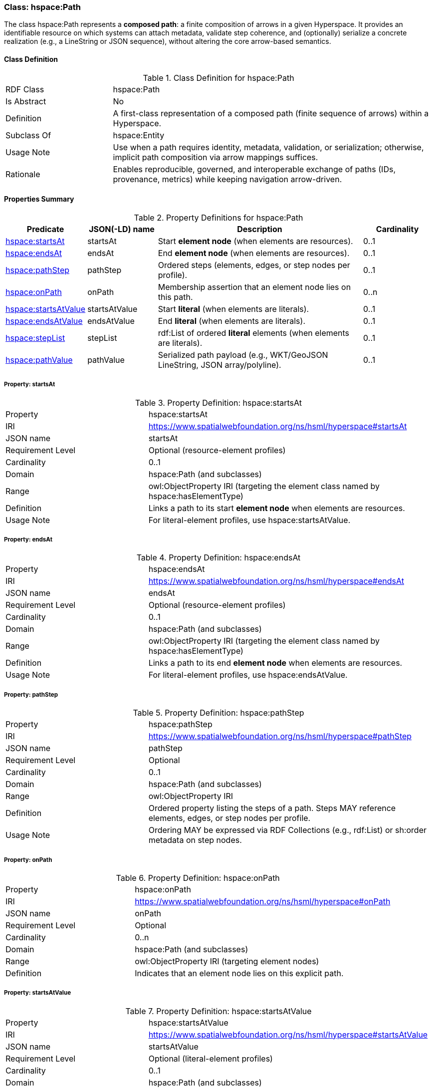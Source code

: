 [[hspace-path]]
=== Class: hspace:Path

The class +hspace:Path+ represents a **composed path**: a finite composition of arrows in a given Hyperspace.
It provides an identifiable resource on which systems can attach metadata, validate step coherence, and (optionally)
serialize a concrete realization (e.g., a LineString or JSON sequence), without altering the core arrow-based semantics.

[[hspace-path-class]]
==== Class Definition

.Class Definition for +hspace:Path+
[cols="1,3"]
|===
| RDF Class | +hspace:Path+
| Is Abstract | No
| Definition | A first-class representation of a composed path (finite sequence of arrows) within a Hyperspace.
| Subclass Of | hspace:Entity
| Usage Note | Use when a path requires identity, metadata, validation, or serialization; otherwise, implicit path composition via arrow mappings suffices.
| Rationale | Enables reproducible, governed, and interoperable exchange of paths (IDs, provenance, metrics) while keeping navigation arrow-driven.
|===

[[hspace-path-properties-summary]]
==== Properties Summary

.Property Definitions for +hspace:Path+
[cols="1,1,3,1",options="header"]
|===
| Predicate | JSON(-LD) name | Description | Cardinality

| <<property-path-startsAt,hspace:startsAt>> | startsAt | Start **element node** (when elements are resources). | 0..1
| <<property-path-endsAt,hspace:endsAt>> | endsAt | End **element node** (when elements are resources). | 0..1
| <<property-path-pathStep,hspace:pathStep>> | pathStep | Ordered steps (elements, edges, or step nodes per profile). | 0..1
| <<property-path-onPath,hspace:onPath>> | onPath | Membership assertion that an element node lies on this path. | 0..n

| <<property-path-startsAtValue,hspace:startsAtValue>> | startsAtValue | Start **literal** (when elements are literals). | 0..1
| <<property-path-endsAtValue,hspace:endsAtValue>> | endsAtValue | End **literal** (when elements are literals). | 0..1
| <<property-path-stepList,hspace:stepList>> | stepList | +rdf:List+ of ordered **literal** elements (when elements are literals). | 0..1
| <<property-path-pathValue,hspace:pathValue>> | pathValue | Serialized path payload (e.g., WKT/GeoJSON LineString, JSON array/polyline). | 0..1
|===



[[property-path-startsAt]]
===== Property: startsAt

.Property Definition: hspace:startsAt
[cols="2,4"]
|===
| Property | hspace:startsAt
| IRI | https://www.spatialwebfoundation.org/ns/hsml/hyperspace#startsAt
| JSON name | startsAt
| Requirement Level | Optional (resource-element profiles)
| Cardinality | 0..1
| Domain | hspace:Path (and subclasses)
| Range | owl:ObjectProperty IRI (targeting the element class named by +hspace:hasElementType+)
| Definition | Links a path to its start **element node** when elements are resources.
| Usage Note | For literal-element profiles, use +hspace:startsAtValue+.
|===

[[property-path-endsAt]]
===== Property: endsAt

.Property Definition: hspace:endsAt
[cols="2,4"]
|===
| Property | hspace:endsAt
| IRI | https://www.spatialwebfoundation.org/ns/hsml/hyperspace#endsAt
| JSON name | endsAt
| Requirement Level | Optional (resource-element profiles)
| Cardinality | 0..1
| Domain | hspace:Path (and subclasses)
| Range | owl:ObjectProperty IRI (targeting the element class named by +hspace:hasElementType+)
| Definition | Links a path to its end **element node** when elements are resources.
| Usage Note | For literal-element profiles, use +hspace:endsAtValue+.
|===

[[property-path-pathStep]]
===== Property: pathStep

.Property Definition: hspace:pathStep
[cols="2,4"]
|===
| Property | hspace:pathStep
| IRI | https://www.spatialwebfoundation.org/ns/hsml/hyperspace#pathStep
| JSON name | pathStep
| Requirement Level | Optional
| Cardinality | 0..1
| Domain | hspace:Path (and subclasses)
| Range | owl:ObjectProperty IRI
| Definition | Ordered property listing the steps of a path. Steps MAY reference elements, edges, or step nodes per profile.
| Usage Note | Ordering MAY be expressed via RDF Collections (e.g., +rdf:List+) or +sh:order+ metadata on step nodes.
|===

[[property-path-onPath]]
===== Property: onPath

.Property Definition: hspace:onPath
[cols="2,4"]
|===
| Property | hspace:onPath
| IRI | https://www.spatialwebfoundation.org/ns/hsml/hyperspace#onPath
| JSON name | onPath
| Requirement Level | Optional
| Cardinality | 0..n
| Domain | hspace:Path (and subclasses)
| Range | owl:ObjectProperty IRI (targeting element nodes)
| Definition | Indicates that an element node lies on this explicit path.
|===

[[property-path-startsAtValue]]
===== Property: startsAtValue

.Property Definition: hspace:startsAtValue
[cols="2,4"]
|===
| Property | hspace:startsAtValue
| IRI | https://www.spatialwebfoundation.org/ns/hsml/hyperspace#startsAtValue
| JSON name | startsAtValue
| Requirement Level | Optional (literal-element profiles)
| Cardinality | 0..1
| Domain | hspace:Path (and subclasses)
| Range | rdfs:Literal (typed with the Hyperspace’s +hspace:hasElementType+ datatype)
| Definition | Records the **start literal** of the path when elements are literals.
|===

[[property-path-endsAtValue]]
===== Property: endsAtValue

.Property Definition: hspace:endsAtValue
[cols="2,4"]
|===
| Property | hspace:endsAtValue
| IRI | https://www.spatialwebfoundation.org/ns/hsml/hyperspace#endsAtValue
| JSON name | endsAtValue
| Requirement Level | Optional (literal-element profiles)
| Cardinality | 0..1
| Domain | hspace:Path (and subclasses)
| Range | rdfs:Literal (typed with the Hyperspace’s +hspace:hasElementType+ datatype)
| Definition | Records the **end literal** of the path when elements are literals.
|===

[[property-path-stepList]]
===== Property: stepList

.Property Definition: hspace:stepList
[cols="2,4"]
|===
| Property | hspace:stepList
| IRI | https://www.spatialwebfoundation.org/ns/hsml/hyperspace#stepList
| JSON name | stepList
| Requirement Level | Optional (literal-element profiles)
| Cardinality | 0..1
| Domain | hspace:Path (and subclasses)
| Range | rdf:List
| Definition | Points to an RDF Collection whose items are the ordered **literal elements** that constitute the path.
| Usage Note | Each list item **MUST** be typed with the datatype named by +hspace:hasElementType+ when elements are literals.
|===

[[property-path-pathValue]]
===== Property: pathValue

.Property Definition: hspace:pathValue
[cols="2,4"]
|===
| Property | hspace:pathValue
| IRI | https://www.spatialwebfoundation.org/ns/hsml/hyperspace#pathValue
| JSON name | pathValue
| Requirement Level | Optional
| Cardinality | 0..1
| Domain | hspace:Path (and subclasses)
| Range | rdfs:Literal
| Definition | Serialized realization of the path for rendering or exchange (e.g., WKT/GeoJSON LineString, JSON array/polyline).
| Usage Note | Navigation semantics (reachability) are derived from arrow mappings, not from this serialization.
|===

[NOTE]
====
*Conformance.* A profile that names a class in +hspace:hasPathType+ MAY use +hspace:Path+ directly or a subclass thereof (e.g., +ex:Route+, +vector:LineString+), applying the properties above as appropriate to the element representation (resource-based or literal-based).
====




